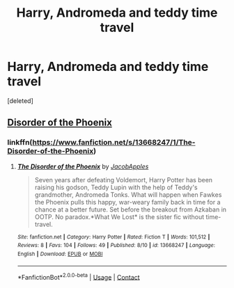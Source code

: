 #+TITLE: Harry, Andromeda and teddy time travel

* Harry, Andromeda and teddy time travel
:PROPERTIES:
:Score: 3
:DateUnix: 1600142586.0
:DateShort: 2020-Sep-15
:FlairText: What's That Fic?
:END:
[deleted]


** [[https://www.fanfiction.net/s/13668247/1/The-Disorder-of-the-Phoenix][Disorder of the Phoenix]]
:PROPERTIES:
:Author: horrorshowjack
:Score: 1
:DateUnix: 1600143621.0
:DateShort: 2020-Sep-15
:END:

*** linkffn([[https://www.fanfiction.net/s/13668247/1/The-Disorder-of-the-Phoenix]])
:PROPERTIES:
:Author: PriorVacation7
:Score: 1
:DateUnix: 1600145474.0
:DateShort: 2020-Sep-15
:END:

**** [[https://www.fanfiction.net/s/13668247/1/][*/The Disorder of the Phoenix/*]] by [[https://www.fanfiction.net/u/13962237/JacobApples][/JacobApples/]]

#+begin_quote
  Seven years after defeating Voldemort, Harry Potter has been raising his godson, Teddy Lupin with the help of Teddy's grandmother, Andromeda Tonks. What will happen when Fawkes the Phoenix pulls this happy, war-weary family back in time for a chance at a better future. Set before the breakout from Azkaban in OOTP. No paradox.*What We Lost* is the sister fic without time-travel.
#+end_quote

^{/Site/:} ^{fanfiction.net} ^{*|*} ^{/Category/:} ^{Harry} ^{Potter} ^{*|*} ^{/Rated/:} ^{Fiction} ^{T} ^{*|*} ^{/Words/:} ^{101,512} ^{*|*} ^{/Reviews/:} ^{8} ^{*|*} ^{/Favs/:} ^{104} ^{*|*} ^{/Follows/:} ^{49} ^{*|*} ^{/Published/:} ^{8/10} ^{*|*} ^{/id/:} ^{13668247} ^{*|*} ^{/Language/:} ^{English} ^{*|*} ^{/Download/:} ^{[[http://www.ff2ebook.com/old/ffn-bot/index.php?id=13668247&source=ff&filetype=epub][EPUB]]} ^{or} ^{[[http://www.ff2ebook.com/old/ffn-bot/index.php?id=13668247&source=ff&filetype=mobi][MOBI]]}

--------------

*FanfictionBot*^{2.0.0-beta} | [[https://github.com/FanfictionBot/reddit-ffn-bot/wiki/Usage][Usage]] | [[https://www.reddit.com/message/compose?to=tusing][Contact]]
:PROPERTIES:
:Author: FanfictionBot
:Score: 1
:DateUnix: 1600145490.0
:DateShort: 2020-Sep-15
:END:
